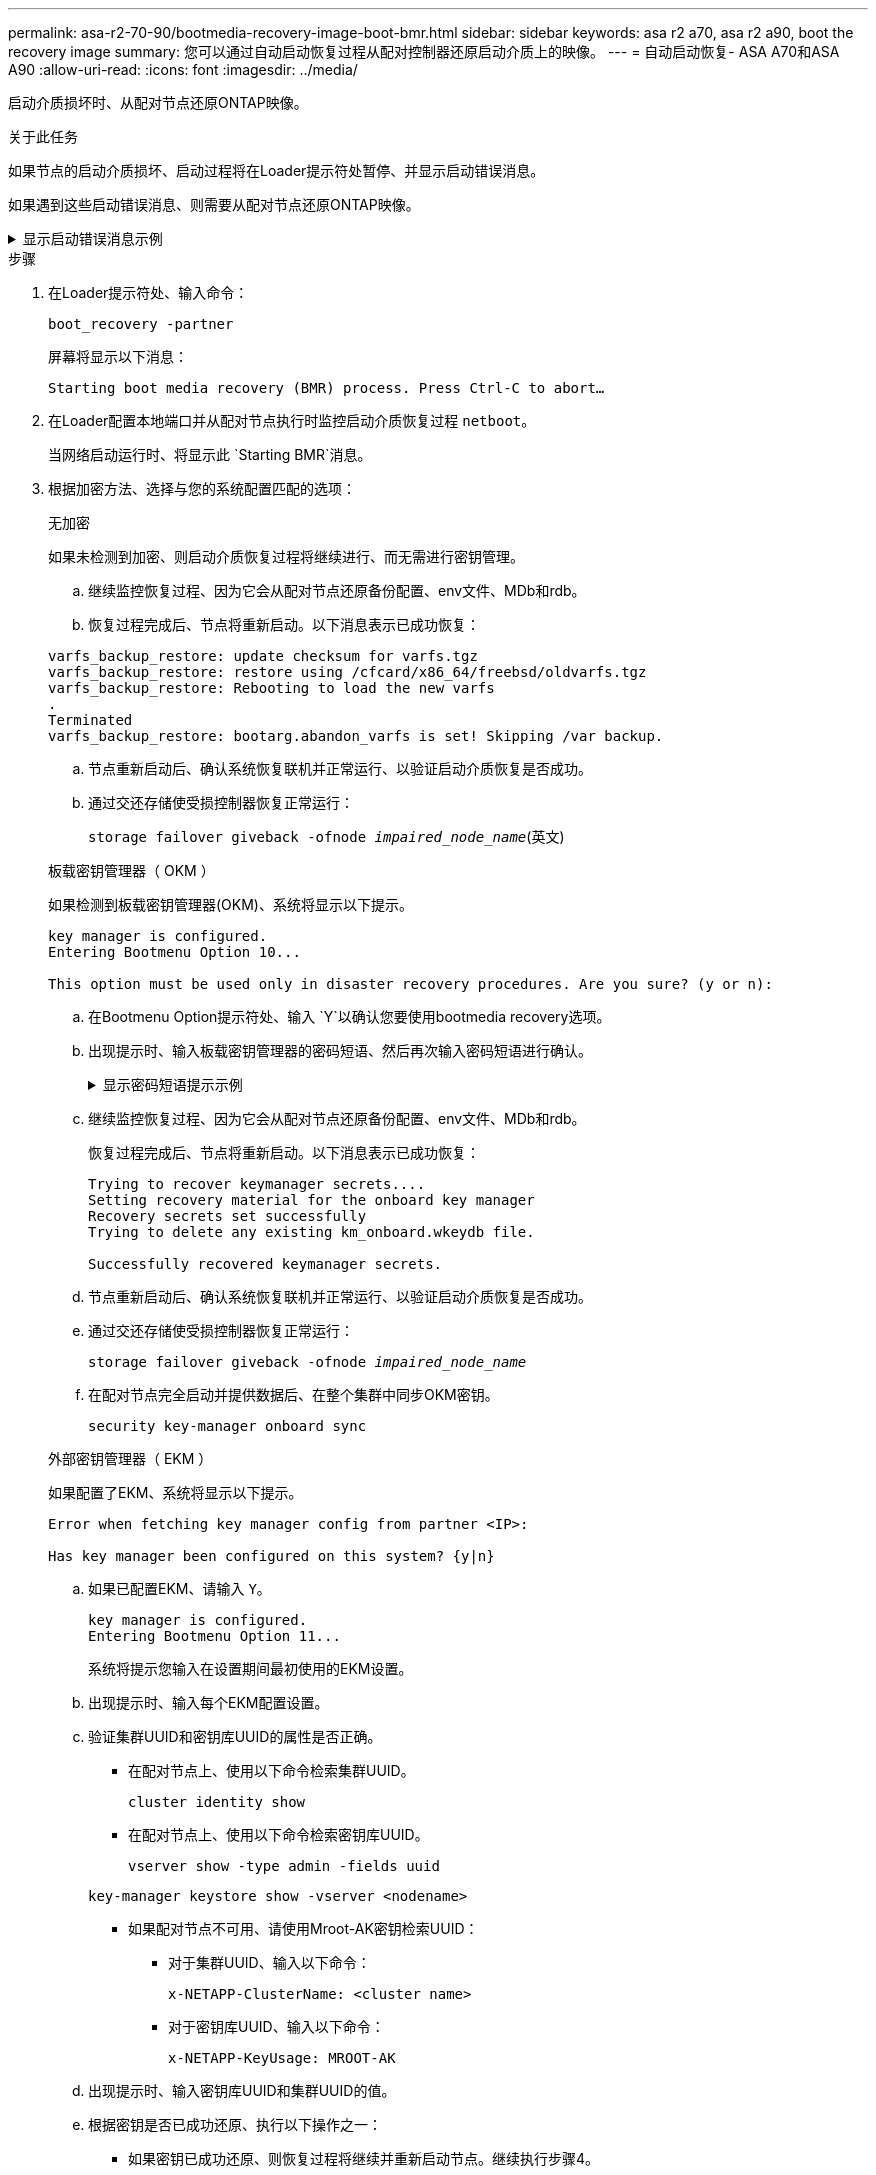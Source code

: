 ---
permalink: asa-r2-70-90/bootmedia-recovery-image-boot-bmr.html 
sidebar: sidebar 
keywords: asa r2 a70, asa r2 a90, boot the recovery image 
summary: 您可以通过自动启动恢复过程从配对控制器还原启动介质上的映像。 
---
= 自动启动恢复- ASA A70和ASA A90
:allow-uri-read: 
:icons: font
:imagesdir: ../media/


[role="lead"]
启动介质损坏时、从配对节点还原ONTAP映像。

.关于此任务
如果节点的启动介质损坏、启动过程将在Loader提示符处暂停、并显示启动错误消息。

如果遇到这些启动错误消息、则需要从配对节点还原ONTAP映像。

.显示启动错误消息示例
[%collapsible]
====
....
Can't find primary boot device u0a.0
Can't find backup boot device u0a.1
ACPI RSDP Found at 0x777fe014

Starting AUTOBOOT press Ctrl-C to abort...
Could not load fat://boot0/X86_64/freebsd/image1/kernel: Device not found

ERROR: Error booting OS on: 'boot0' file: fat://boot0/X86_64/Linux/image1/vmlinuz (boot0, fat)
ERROR: Error booting OS on: 'boot0' file: fat://boot0/X86_64/freebsd/image1/kernel (boot0, fat)

Autoboot of PRIMARY image failed. Device not found (-6)
LOADER-A>
....
====
.步骤
. 在Loader提示符处、输入命令：
+
`boot_recovery -partner`

+
屏幕将显示以下消息：

+
`Starting boot media recovery (BMR) process. Press Ctrl-C to abort…`

. 在Loader配置本地端口并从配对节点执行时监控启动介质恢复过程 `netboot`。
+
当网络启动运行时、将显示此 `Starting BMR`消息。

. 根据加密方法、选择与您的系统配置匹配的选项：
+
[role="tabbed-block"]
====
.无加密
--
如果未检测到加密、则启动介质恢复过程将继续进行、而无需进行密钥管理。

.. 继续监控恢复过程、因为它会从配对节点还原备份配置、env文件、MDb和rdb。
.. 恢复过程完成后、节点将重新启动。以下消息表示已成功恢复：


....

varfs_backup_restore: update checksum for varfs.tgz
varfs_backup_restore: restore using /cfcard/x86_64/freebsd/oldvarfs.tgz
varfs_backup_restore: Rebooting to load the new varfs
.
Terminated
varfs_backup_restore: bootarg.abandon_varfs is set! Skipping /var backup.

....
.. 节点重新启动后、确认系统恢复联机并正常运行、以验证启动介质恢复是否成功。
.. 通过交还存储使受损控制器恢复正常运行：
+
`storage failover giveback -ofnode _impaired_node_name_`(英文)



--
.板载密钥管理器（ OKM ）
--
如果检测到板载密钥管理器(OKM)、系统将显示以下提示。

....
key manager is configured.
Entering Bootmenu Option 10...

This option must be used only in disaster recovery procedures. Are you sure? (y or n):
....
.. 在Bootmenu Option提示符处、输入 `Y`以确认您要使用bootmedia recovery选项。
.. 出现提示时、输入板载密钥管理器的密码短语、然后再次输入密码短语进行确认。
+
.显示密码短语提示示例
[%collapsible]
=====
....
Enter the passphrase for onboard key management:
Enter the passphrase again to confirm:
Enter the backup data:
TmV0QXBwIEtleSBCbG9iAAECAAAEAAAAcAEAAAAAAAA3yR6UAAAAACEAAAAAAAAA
QAAAAAAAAACJz1u2AAAAAPX84XY5AU0p4Jcb9t8wiwOZoqyJPJ4L6/j5FHJ9yj/w
RVDO1sZB1E4HO79/zYc82nBwtiHaSPWCbkCrMWuQQDsiAAAAAAAAACgAAAAAAAAA
3WTh7gAAAAAAAAAAAAAAAAIAAAAAAAgAZJEIWvdeHr5RCAvHGclo+wAAAAAAAAAA
IgAAAAAAAAAoAAAAAAAAAEOTcR0AAAAAAAAAAAAAAAACAAAAAAAJAGr3tJA/LRzU
QRHwv+1aWvAAAAAAAAAAACQAAAAAAAAAgAAAAAAAAABHVFpxAAAAAHUgdVq0EKNp
.
.
.
.
....
=====
.. 继续监控恢复过程、因为它会从配对节点还原备份配置、env文件、MDb和rdb。
+
恢复过程完成后、节点将重新启动。以下消息表示已成功恢复：

+
....
Trying to recover keymanager secrets....
Setting recovery material for the onboard key manager
Recovery secrets set successfully
Trying to delete any existing km_onboard.wkeydb file.

Successfully recovered keymanager secrets.
....
.. 节点重新启动后、确认系统恢复联机并正常运行、以验证启动介质恢复是否成功。
.. 通过交还存储使受损控制器恢复正常运行：
+
`storage failover giveback -ofnode _impaired_node_name_`

.. 在配对节点完全启动并提供数据后、在整个集群中同步OKM密钥。
+
`security key-manager onboard sync`



--
.外部密钥管理器（ EKM ）
--
如果配置了EKM、系统将显示以下提示。

....
Error when fetching key manager config from partner <IP>:

Has key manager been configured on this system? {y|n}
....
.. 如果已配置EKM、请输入 `Y`。
+
....
key manager is configured.
Entering Bootmenu Option 11...
....
+
系统将提示您输入在设置期间最初使用的EKM设置。

.. 出现提示时、输入每个EKM配置设置。
.. 验证集群UUID和密钥库UUID的属性是否正确。
+
*** 在配对节点上、使用以下命令检索集群UUID。
+
`cluster identity show`

*** 在配对节点上、使用以下命令检索密钥库UUID。
+
`vserver show -type admin -fields uuid`

+
`key-manager keystore show -vserver <nodename>`

*** 如果配对节点不可用、请使用Mroot-AK密钥检索UUID：
+
**** 对于集群UUID、输入以下命令：
+
`x-NETAPP-ClusterName: <cluster name>`

**** 对于密钥库UUID、输入以下命令：
+
`x-NETAPP-KeyUsage: MROOT-AK`





.. 出现提示时、输入密钥库UUID和集群UUID的值。
.. 根据密钥是否已成功还原、执行以下操作之一：
+
*** 如果密钥已成功还原、则恢复过程将继续并重新启动节点。继续执行步骤4。
*** 如果未成功还原密钥、系统将暂停并显示错误和警告消息。重新运行恢复过程。
+
.显示密钥恢复错误和警告消息的示例
[%collapsible]
=====
....

ERROR: kmip_init: halting this system with encrypted mroot...

WARNING: kmip_init: authentication keys might not be available.

System cannot connect to key managers.

ERROR: kmip_init: halting this system with encrypted mroot...

Terminated

Uptime: 11m32s

System halting...

LOADER-B>
....
=====


.. 节点重新启动后、确认系统恢复联机并正常运行、以验证启动介质恢复是否成功。
.. 通过交还存储使受损控制器恢复正常运行：
+
`storage failover giveback -ofnode _impaired_node_name_`(英文)



--
====


. 如果已禁用自动交还、请重新启用它：
+
`storage failover modify -node local -auto-giveback true`(英文)

. 如果启用了AutoSupport、则还原自动创建案例：
+
`system node autosupport invoke -node * -type all -message MAINT=END`(英文)


